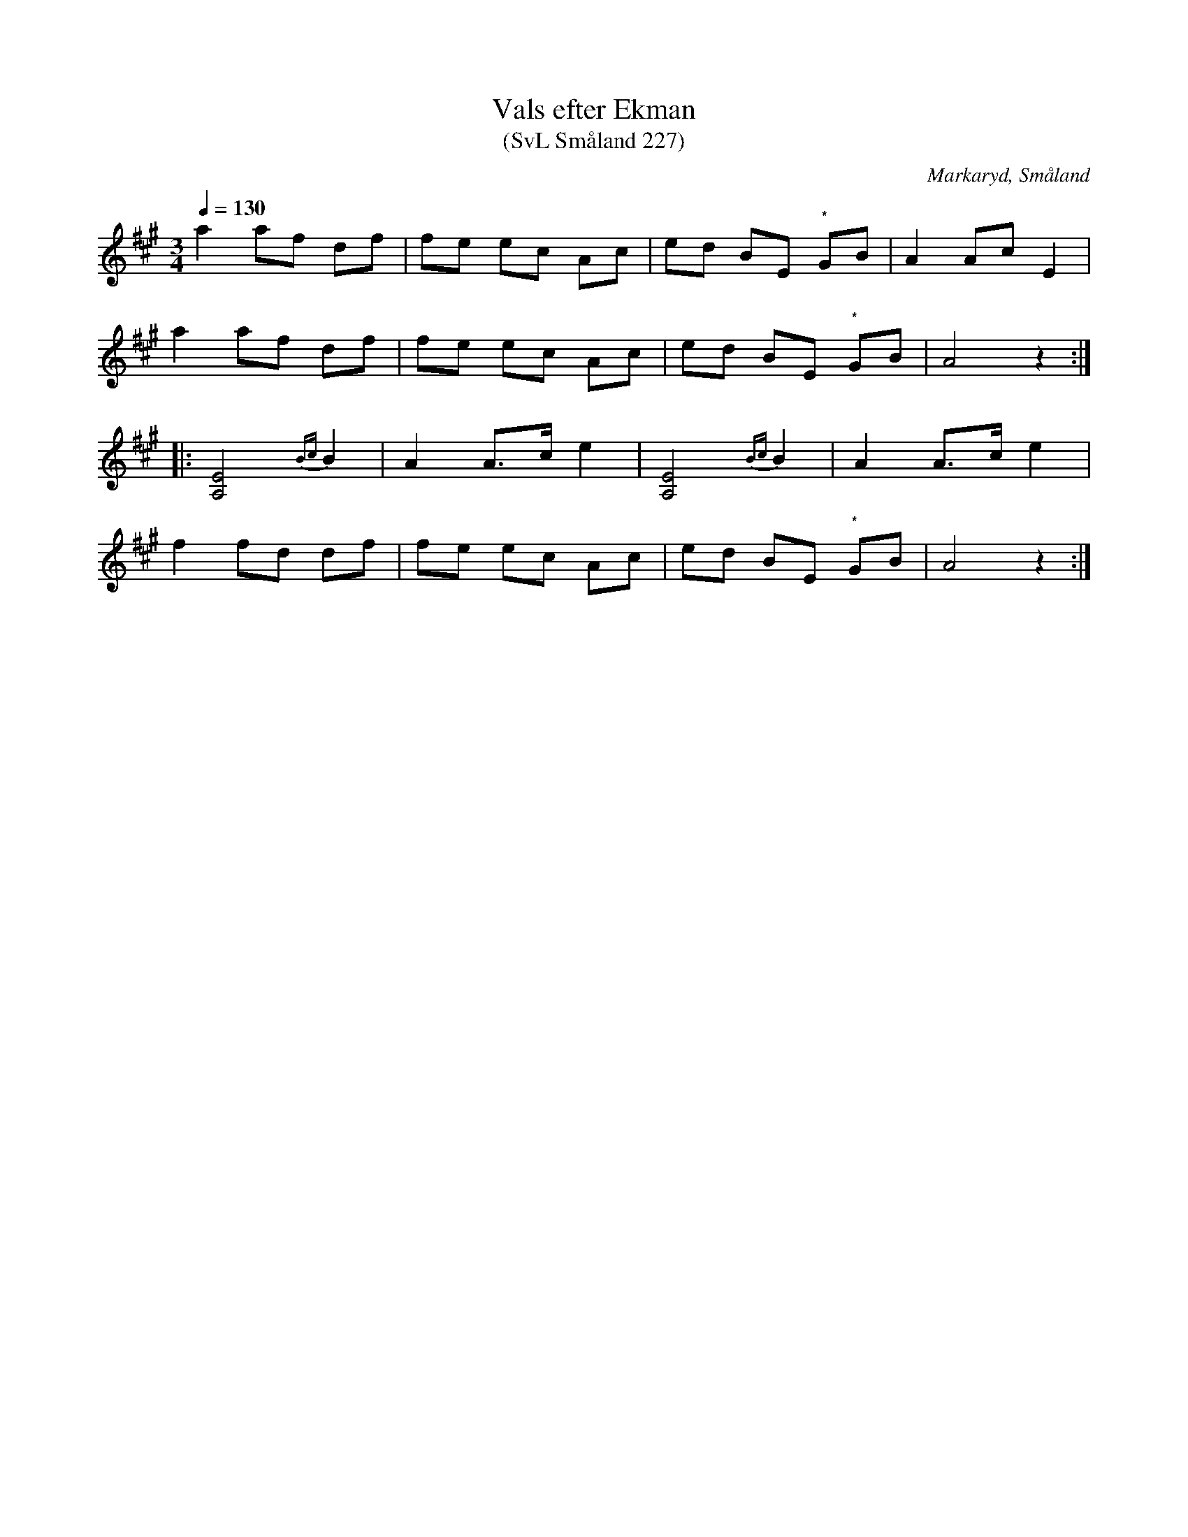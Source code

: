 %%abc-charset utf-8

X:227
T:Vals efter Ekman 
T:(SvL Småland 227)
O:Markaryd, Småland
S:Nils Bernhard Ljunggren
R:Vals
B:Svenska Låtar Småland
Z:Till abc Jonas Brunskog
N:* indikerar en kvartstonssänkning
M:3/4
L:1/8
Q:1/4=130
K:A
a2 af df|fe ec Ac|ed BE "*"GB|A2 Ac E2|
a2 af df|fe ec Ac|ed BE "*"GB|A4 z2:|
|:[A,E]4 {Bc}B2|A2 A>c e2|[A,E]4 {Bc}B2|A2 A>c e2|
f2 fd df|fe ec Ac|ed BE "*"GB|A4 z2:|


